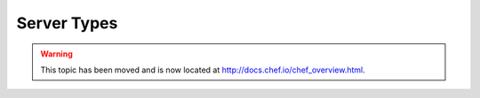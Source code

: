 =====================================================
Server Types
=====================================================

.. warning:: This topic has been moved and is now located at http://docs.chef.io/chef_overview.html.
